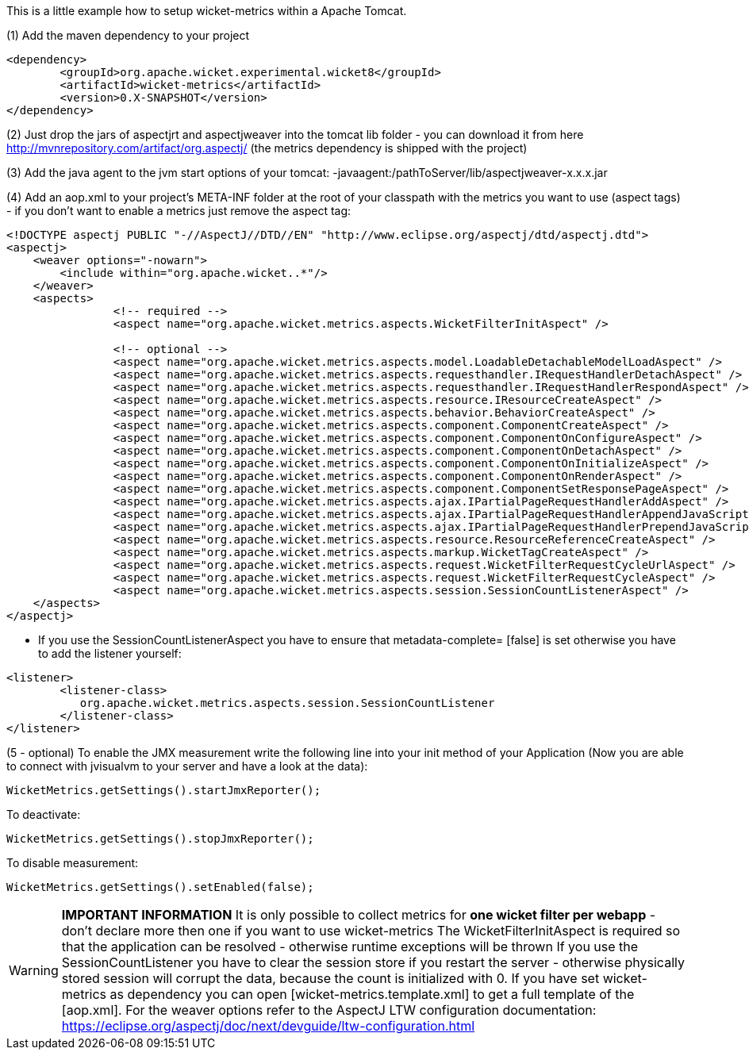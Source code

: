 
This is a little example how to setup wicket-metrics within a Apache Tomcat.

(1)  Add the maven dependency to your project
[source,java]
----
<dependency>
	<groupId>org.apache.wicket.experimental.wicket8</groupId>
	<artifactId>wicket-metrics</artifactId>
	<version>0.X-SNAPSHOT</version>
</dependency>
----

(2) Just drop the jars of aspectjrt and aspectjweaver into the tomcat lib folder - you can download it from here  http://mvnrepository.com/artifact/org.aspectj/[http://mvnrepository.com/artifact/org.aspectj/] (the metrics dependency is shipped with the project)

(3) Add the java agent to the jvm start options of your tomcat: -javaagent:/pathToServer/lib/aspectjweaver-x.x.x.jar

(4) Add an aop.xml to your project's META-INF folder at the root of your classpath with the metrics you want to use (aspect tags) - if you don't want to enable a metrics just remove the aspect tag:
[source,java]
----
<!DOCTYPE aspectj PUBLIC "-//AspectJ//DTD//EN" "http://www.eclipse.org/aspectj/dtd/aspectj.dtd">
<aspectj>
    <weaver options="-nowarn">
        <include within="org.apache.wicket..*"/>
    </weaver>
    <aspects>
		<!-- required -->
		<aspect name="org.apache.wicket.metrics.aspects.WicketFilterInitAspect" />

		<!-- optional -->
		<aspect name="org.apache.wicket.metrics.aspects.model.LoadableDetachableModelLoadAspect" />
		<aspect name="org.apache.wicket.metrics.aspects.requesthandler.IRequestHandlerDetachAspect" />
		<aspect name="org.apache.wicket.metrics.aspects.requesthandler.IRequestHandlerRespondAspect" />
 		<aspect name="org.apache.wicket.metrics.aspects.resource.IResourceCreateAspect" />
		<aspect name="org.apache.wicket.metrics.aspects.behavior.BehaviorCreateAspect" />
		<aspect name="org.apache.wicket.metrics.aspects.component.ComponentCreateAspect" />
		<aspect name="org.apache.wicket.metrics.aspects.component.ComponentOnConfigureAspect" />
		<aspect name="org.apache.wicket.metrics.aspects.component.ComponentOnDetachAspect" />
		<aspect name="org.apache.wicket.metrics.aspects.component.ComponentOnInitializeAspect" />
		<aspect name="org.apache.wicket.metrics.aspects.component.ComponentOnRenderAspect" />
		<aspect name="org.apache.wicket.metrics.aspects.component.ComponentSetResponsePageAspect" />
		<aspect name="org.apache.wicket.metrics.aspects.ajax.IPartialPageRequestHandlerAddAspect" />
		<aspect name="org.apache.wicket.metrics.aspects.ajax.IPartialPageRequestHandlerAppendJavaScriptAspect" />
		<aspect name="org.apache.wicket.metrics.aspects.ajax.IPartialPageRequestHandlerPrependJavaScriptAspect" />
		<aspect name="org.apache.wicket.metrics.aspects.resource.ResourceReferenceCreateAspect" />
		<aspect name="org.apache.wicket.metrics.aspects.markup.WicketTagCreateAspect" />
		<aspect name="org.apache.wicket.metrics.aspects.request.WicketFilterRequestCycleUrlAspect" />
		<aspect name="org.apache.wicket.metrics.aspects.request.WicketFilterRequestCycleAspect" />
		<aspect name="org.apache.wicket.metrics.aspects.session.SessionCountListenerAspect" />
    </aspects>
</aspectj>
----

* If you use the SessionCountListenerAspect you have to ensure that metadata-complete= [false] is set otherwise you have to add the listener yourself:
[source,java]
----
<listener>
	<listener-class>
	   org.apache.wicket.metrics.aspects.session.SessionCountListener
	</listener-class>
</listener>
----

(5 - optional) To enable the JMX measurement write the following line into your init method of your Application (Now you are able to connect with jvisualvm to your server and have a look at the data):
[source,java]
----
WicketMetrics.getSettings().startJmxReporter();
----

To deactivate:
[source,java]
----
WicketMetrics.getSettings().stopJmxReporter();
----

To disable measurement:
[source,java]
----
WicketMetrics.getSettings().setEnabled(false);
----

WARNING: *IMPORTANT INFORMATION*
It is only possible to collect metrics for *one wicket filter per webapp* - don't declare more then one if you want to use wicket-metrics
The WicketFilterInitAspect is required so that the application can be resolved - otherwise runtime exceptions will be thrown
If you use the SessionCountListener you have to clear the session store if you restart the server - otherwise physically stored session will corrupt the data, because the count is initialized with 0.
If you have set wicket-metrics as dependency you can open  [wicket-metrics.template.xml] to get a full template of the  [aop.xml]. For the weaver options refer to the AspectJ LTW configuration documentation: https://eclipse.org/aspectj/doc/next/devguide/ltw-configuration.html
